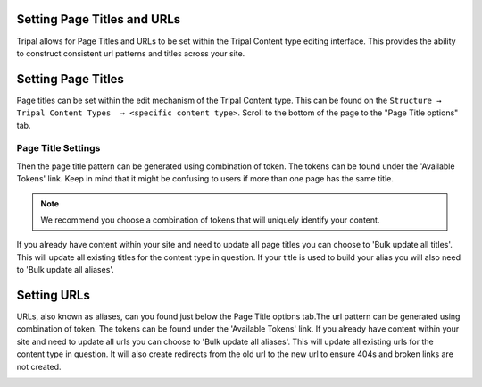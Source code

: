 Setting Page Titles and URLs
=============================

Tripal allows for Page Titles and URLs to be set within the Tripal Content type editing interface. This provides the ability to construct consistent url patterns and titles across your site.

Setting Page Titles
=====================

Page titles can be set within the edit mechanism of the Tripal Content type. This can be found on the ``Structure → Tripal Content Types  → <specific content type>``. Scroll to the bottom of the page to the "Page Title options" tab.

.. image:: ./setting_page_urls.1.png


Page Title Settings
~~~~~~~~~~~~~~~~~~~~

Then the page title pattern can be generated using combination of token. The tokens can be found under the 'Available Tokens' link. Keep in mind that it might be confusing to users if more than one page has the same title.

.. note::

	We recommend you choose a combination of tokens that will uniquely identify your content.

If you already have content within your site and need to update all page titles you can choose to 'Bulk update all titles'. This will update all existing titles for the content type in question. If your title is used to build your alias you will also need to 'Bulk update all aliases'.

Setting URLs
=============

URLs, also known as aliases, can you found just below the Page Title options tab.The url pattern can be generated using combination of token. The tokens can be found under the 'Available Tokens' link. If you already have content within your site and need to update all urls you can choose to 'Bulk update all aliases'. This will update all existing urls for the content type in question. It will also create redirects from the old url to the new url to ensure 404s and broken links are not created.


.. image:: ./setting_page_urls.2.png
